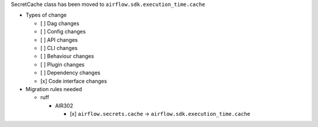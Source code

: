 SecretCache class has been moved to ``airflow.sdk.execution_time.cache``

* Types of change

  * [ ] Dag changes
  * [ ] Config changes
  * [ ] API changes
  * [ ] CLI changes
  * [ ] Behaviour changes
  * [ ] Plugin changes
  * [ ] Dependency changes
  * [x] Code interface changes

* Migration rules needed

  * ruff

    * AIR302

      * [x] ``airflow.secrets.cache`` → ``airflow.sdk.execution_time.cache``
